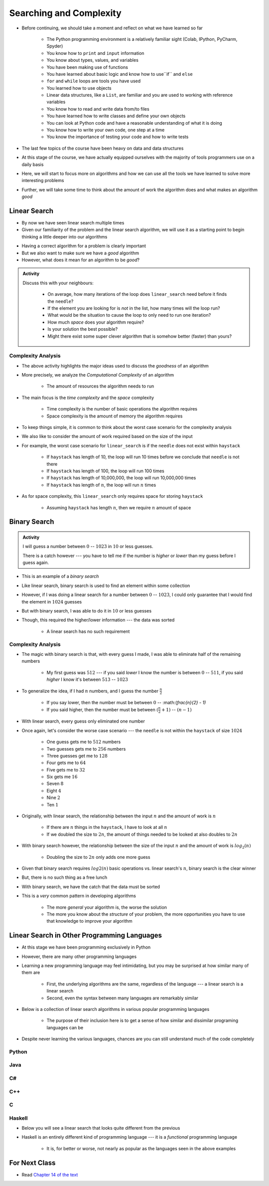 ************************
Searching and Complexity
************************

* Before continuing, we should take a moment and reflect on what we have learned so far

    * The Python programming environment is a relatively familiar sight (Colab, IPython, PyCharm, Spyder)
    * You know how to ``print`` and ``input`` information
    * You know about types, values, and variables
    * You have been making use of functions
    * You have learned about basic logic and know how to use``if`` and ``else``
    * ``for`` and ``while`` loops are tools you have used
    * You learned how to use objects
    * Linear data structures, like a ``List``, are familiar and you are used to working with reference variables
    * You know how to read and write data from/to files
    * You have learned how to write classes and define your own objects
    * You can look at Python code and have a reasonable understanding of what it is doing
    * You know how to write your own code, one step at a time
    * You know the importance of testing your code and how to write tests

* The last few topics of the course have been heavy on data and data structures
* At this stage of the course, we have actually equipped ourselves with the majority of tools programmers use on a daily basis
* Here, we will start to focus more on algorithms and how we can use all the tools we have learned to solve more interesting problems
* Further, we will take some time to think about the amount of work the algorithm does and what makes an algorithm *good*


Linear Search
=============

* By now we have seen linear search multiple times
* Given our familiarity of the problem and the linear search algorithm, we will use it as a starting point to begin thinking a little deeper into our algorithms

.. code-block:: python
    :linenos:

    def linear_search(haystack, needle):
        for element in haystack:
            if element == needle:
                return True
        return False


* Having a correct algorithm for a problem is clearly important
* But we also want to make sure we have a *good* algorithm
* However, what does it mean for an algorithm to be *good*?

.. admonition:: Activity
    :class: activity
   
    Discuss this with your neighbours:
      
        * On average, how many iterations of the loop does ``linear_search`` need before it finds the ``needle``?
        * If the element you are looking for is *not* in the list, how many times will the loop run?
        * What would be the situation to cause the loop to only need to run one iteration?
        * How much *space* does your algorithm require?
        * Is your solution the best possible?
        * Might there exist some super clever algorithm that is somehow better (faster) than yours?   
	  

.. raw:: html

    <iframe width="560" height="315" src="https://www.youtube.com/embed/8unA_a5xcCU" frameborder="0" allowfullscreen></iframe>


Complexity Analysis
-------------------

* The above activity highlights the major ideas used to discuss the *goodness* of an algorithm
* More precisely, we analyze the *Computational Complexity* of an algorithm

    * The amount of resources the algorithm needs to run

* The main focus is the *time complexity* and the *space* complexity

    * Time complexity is the number of basic operations the algorithm requires
    * Space complexity is the amount of memory the algorithm requires

* To keep things simple, it is common to think about the worst case scenario for the complexity analysis
* We also like to consider the amount of work required based on the size of the input
* For example, the worst case scenario for ``linear_search`` is if the ``needle`` does not exist within ``haystack``

    * If ``haystack`` has length of 10, the loop will run 10 times before we conclude that ``needle`` is not there
    * If ``haystack`` has length of 100, the loop will run 100 times
    * If ``haystack`` has length of 10,000,000, the loop will run 10,000,000 times
    * If ``haystack`` has length of :math:`n`, the loop will run :math:`n` times

* As for space complexity, this ``linear_search`` only requires space for storing ``haystack``

    * Assuming ``haystack`` has length :math:`n`, then we require :math:`n` amount of space



Binary Search
=============

.. admonition:: Activity
    :class: activity

    I will guess a number between :math:`0` -- :math:`1023` in :math:`10` or less guesses.

    There is a catch however --- you have to tell me if the number is *higher* or *lower* than my guess before I guess
    again.


* This is an example of a *binary search*
* Like linear search, binary search is used to find an element within some collection
* However, if I was doing a linear search for a number between :math:`0` -- :math:`1023`, I could only guarantee that I would find the element in :math:`1024` guesses
* But with binary search, I was able to do it in :math:`10` or less guesses
* Though, this required the higher/lower information --- the data was sorted

    * A linear search has no such requirement


Complexity Analysis
-------------------

* The magic with binary search is that, with every guess I made, I was able to eliminate half of the remaining numbers

    * My first guess was :math:`512` --- if you said *lower* I know the number is between :math:`0` -- :math:`511`, if you said *higher* I know it's between :math:`513` -- :math:`1023`

* To generalize the idea, if I had :math:`n` numbers, and I guess the number :math:`\frac{n}{2}`

    * If you say lower, then the number must be between :math:`0` -- :math:(`\frac{n}{2} - 1)`
    * If you said higher, then the number must be between :math:`(\frac{n}{2} + 1)` -- :math:`(n - 1)`

* With linear search, every guess only eliminated one number

* Once again, let's consider the worse case scenario --- the ``needle`` is not within the ``haystack`` of size :math:`1024`

    * One guess gets me to :math:`512` numbers
    * Two guesses gets me to :math:`256` numbers
    * Three guesses get me to :math:`128`
    * Four gets me to :math:`64`
    * Five gets me to :math:`32`
    * Six gets me :math:`16`
    * Seven :math:`8`
    * Eight :math:`4`
    * Nine :math:`2`
    * Ten :math:`1`


* Originally, with linear search, the relationship between the input :math:`n` and the amount of work is :math:`n`

    * If there are :math:`n` things in the ``haystack``, I have to look at all :math:`n`
    * If we doubled the size to :math:`2n`, the amount of things needed to be looked at also doubles to :math:`2n`

* With binary search however, the relationship between the size of the input :math:`n` and the amount of work is :math:`log_{2}(n)`

    * Doubling the size to :math:`2n` only adds one more guess

* Given that binary search requires :math:`log{2}(n)` basic operations vs. linear search's :math:`n`, binary search is the clear winner
* But, there is no such thing as a free lunch
* With binary search, we have the catch that the data must be sorted

* This is a *very* common pattern in developing algorithms

    * The more *general* your algorithm is, the worse the solution
    * The more you know about the *structure* of your problem, the more opportunities you have to use that knowledge to improve your algorithm


Linear Search in Other Programming Languages
============================================

* At this stage we have been programming exclusively in Python
* However, there are many other programming languages
* Learning a new programming language may feel intimidating, but you may be surprised at how similar many of them are

    * First, the underlying algorithms are the same, regardless of the language --- a linear search is a linear search
    * Second, even the syntax between many languages are remarkably similar

* Below is a collection of linear search algorithms in various popular programming languages

    * The purpose of their inclusion here is to get a sense of how similar and dissimilar programing languages can be

* Despite never learning the various languages, chances are you can still understand much of the code completely


Python
------

.. code-block:: python
    :linenos:
	
    def linear_search(haystack, needle):
        for i in range(len(haystack)):
            if haystack[i] == needle:
                return True
        return False


Java
----

.. code-block:: java
    :linenos:

    public static boolean linearSearch(int[] haystack, int needle){
        for(int i = 0 ; i < haystack.length ; i++){
            if(haystack[i] == needle){
                return true;
            }
        }
        return false;
    }


C#
--

.. code-block:: c#
    :linenos:

    public static boolean linearSearch(int[] haystack, int needle){
        for(int i = 0 ; i < haystack.length ; i++){
            if(haystack[i] == needle){
                return true;
            }
        }
        return false;
    }


C++
---

.. code-block:: cpp
    :linenos:

    bool linear_search(std::vector<int> haystack,  int needle){
        for(int i = 0 ; i < haystack.size() ; i++){
            if(haystack[i] == needle){
                return true;
            }
        }
        return false;
    }


C
-

.. code-block:: c
    :linenos:

    bool linear_search(int haystack[], int n, int needle){
        for(int i = 0 ; i < n ; i++){
            if(haystack[i] == needle){
                return true;
            }
        }
        return false;
    }


Haskell
-------

* Below you will see a linear search that looks quite different from the previous
* Haskell is an entirely different kind of programming language --- it is a *functional* programming language

    * It is, for better or worse, not nearly as popular as the languages seen in the above examples


.. code-block:: haskell
    :linenos:
	
    linear_search :: Eq a => [a] -> a -> Bool
    linear_search [] _ = False
    linear_search (x:xs) y = x==y || linear_search xs y
   
  
			
For Next Class
==============

* Read `Chapter 14 of the text <http://openbookproject.net/thinkcs/python/english3e/list_algorithms.html>`_


